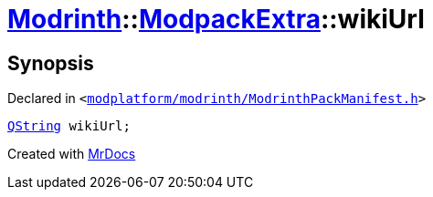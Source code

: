 [#Modrinth-ModpackExtra-wikiUrl]
= xref:Modrinth.adoc[Modrinth]::xref:Modrinth/ModpackExtra.adoc[ModpackExtra]::wikiUrl
:relfileprefix: ../../
:mrdocs:


== Synopsis

Declared in `&lt;https://github.com/PrismLauncher/PrismLauncher/blob/develop/modplatform/modrinth/ModrinthPackManifest.h#L76[modplatform&sol;modrinth&sol;ModrinthPackManifest&period;h]&gt;`

[source,cpp,subs="verbatim,replacements,macros,-callouts"]
----
xref:QString.adoc[QString] wikiUrl;
----



[.small]#Created with https://www.mrdocs.com[MrDocs]#

